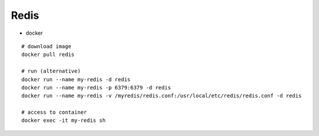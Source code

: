 Redis
------

* docker
::

    # download image
    docker pull redis

    # run (alternative)
    docker run --name my-redis -d redis
    docker run --name my-redis -p 6379:6379 -d redis
    docker run --name my-redis -v /myredis/redis.conf:/usr/local/etc/redis/redis.conf -d redis

    # access to container
    docker exec -it my-redis sh
